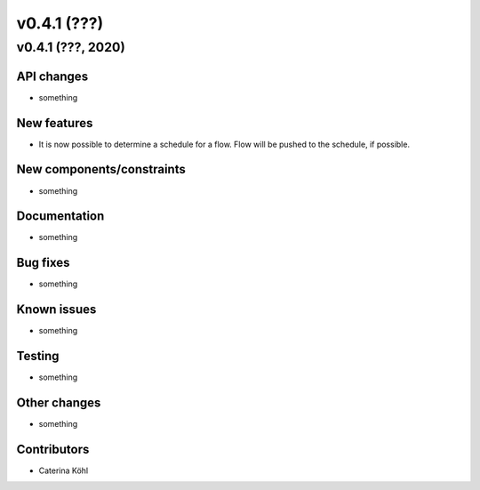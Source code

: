 v0.4.1 (???)
++++++++++++++++++++++++++


v0.4.1 (???, 2020)
-----------------------


API changes
^^^^^^^^^^^^^^^^^^^^

* something


New features
^^^^^^^^^^^^^^^^^^^^

* It is now possible to determine a schedule for a flow. Flow will be pushed
  to the schedule, if possible.

New components/constraints
^^^^^^^^^^^^^^^^^^^^^^^^^^

* something

Documentation
^^^^^^^^^^^^^^^^^^^^

* something

Bug fixes
^^^^^^^^^^^^^^^^^^^^

* something

Known issues
^^^^^^^^^^^^^^^^^^^^

* something


Testing
^^^^^^^^^^^^^^^^^^^^

* something

Other changes
^^^^^^^^^^^^^^^^^^^^

* something

Contributors
^^^^^^^^^^^^^^^^^^^^

* Caterina Köhl
